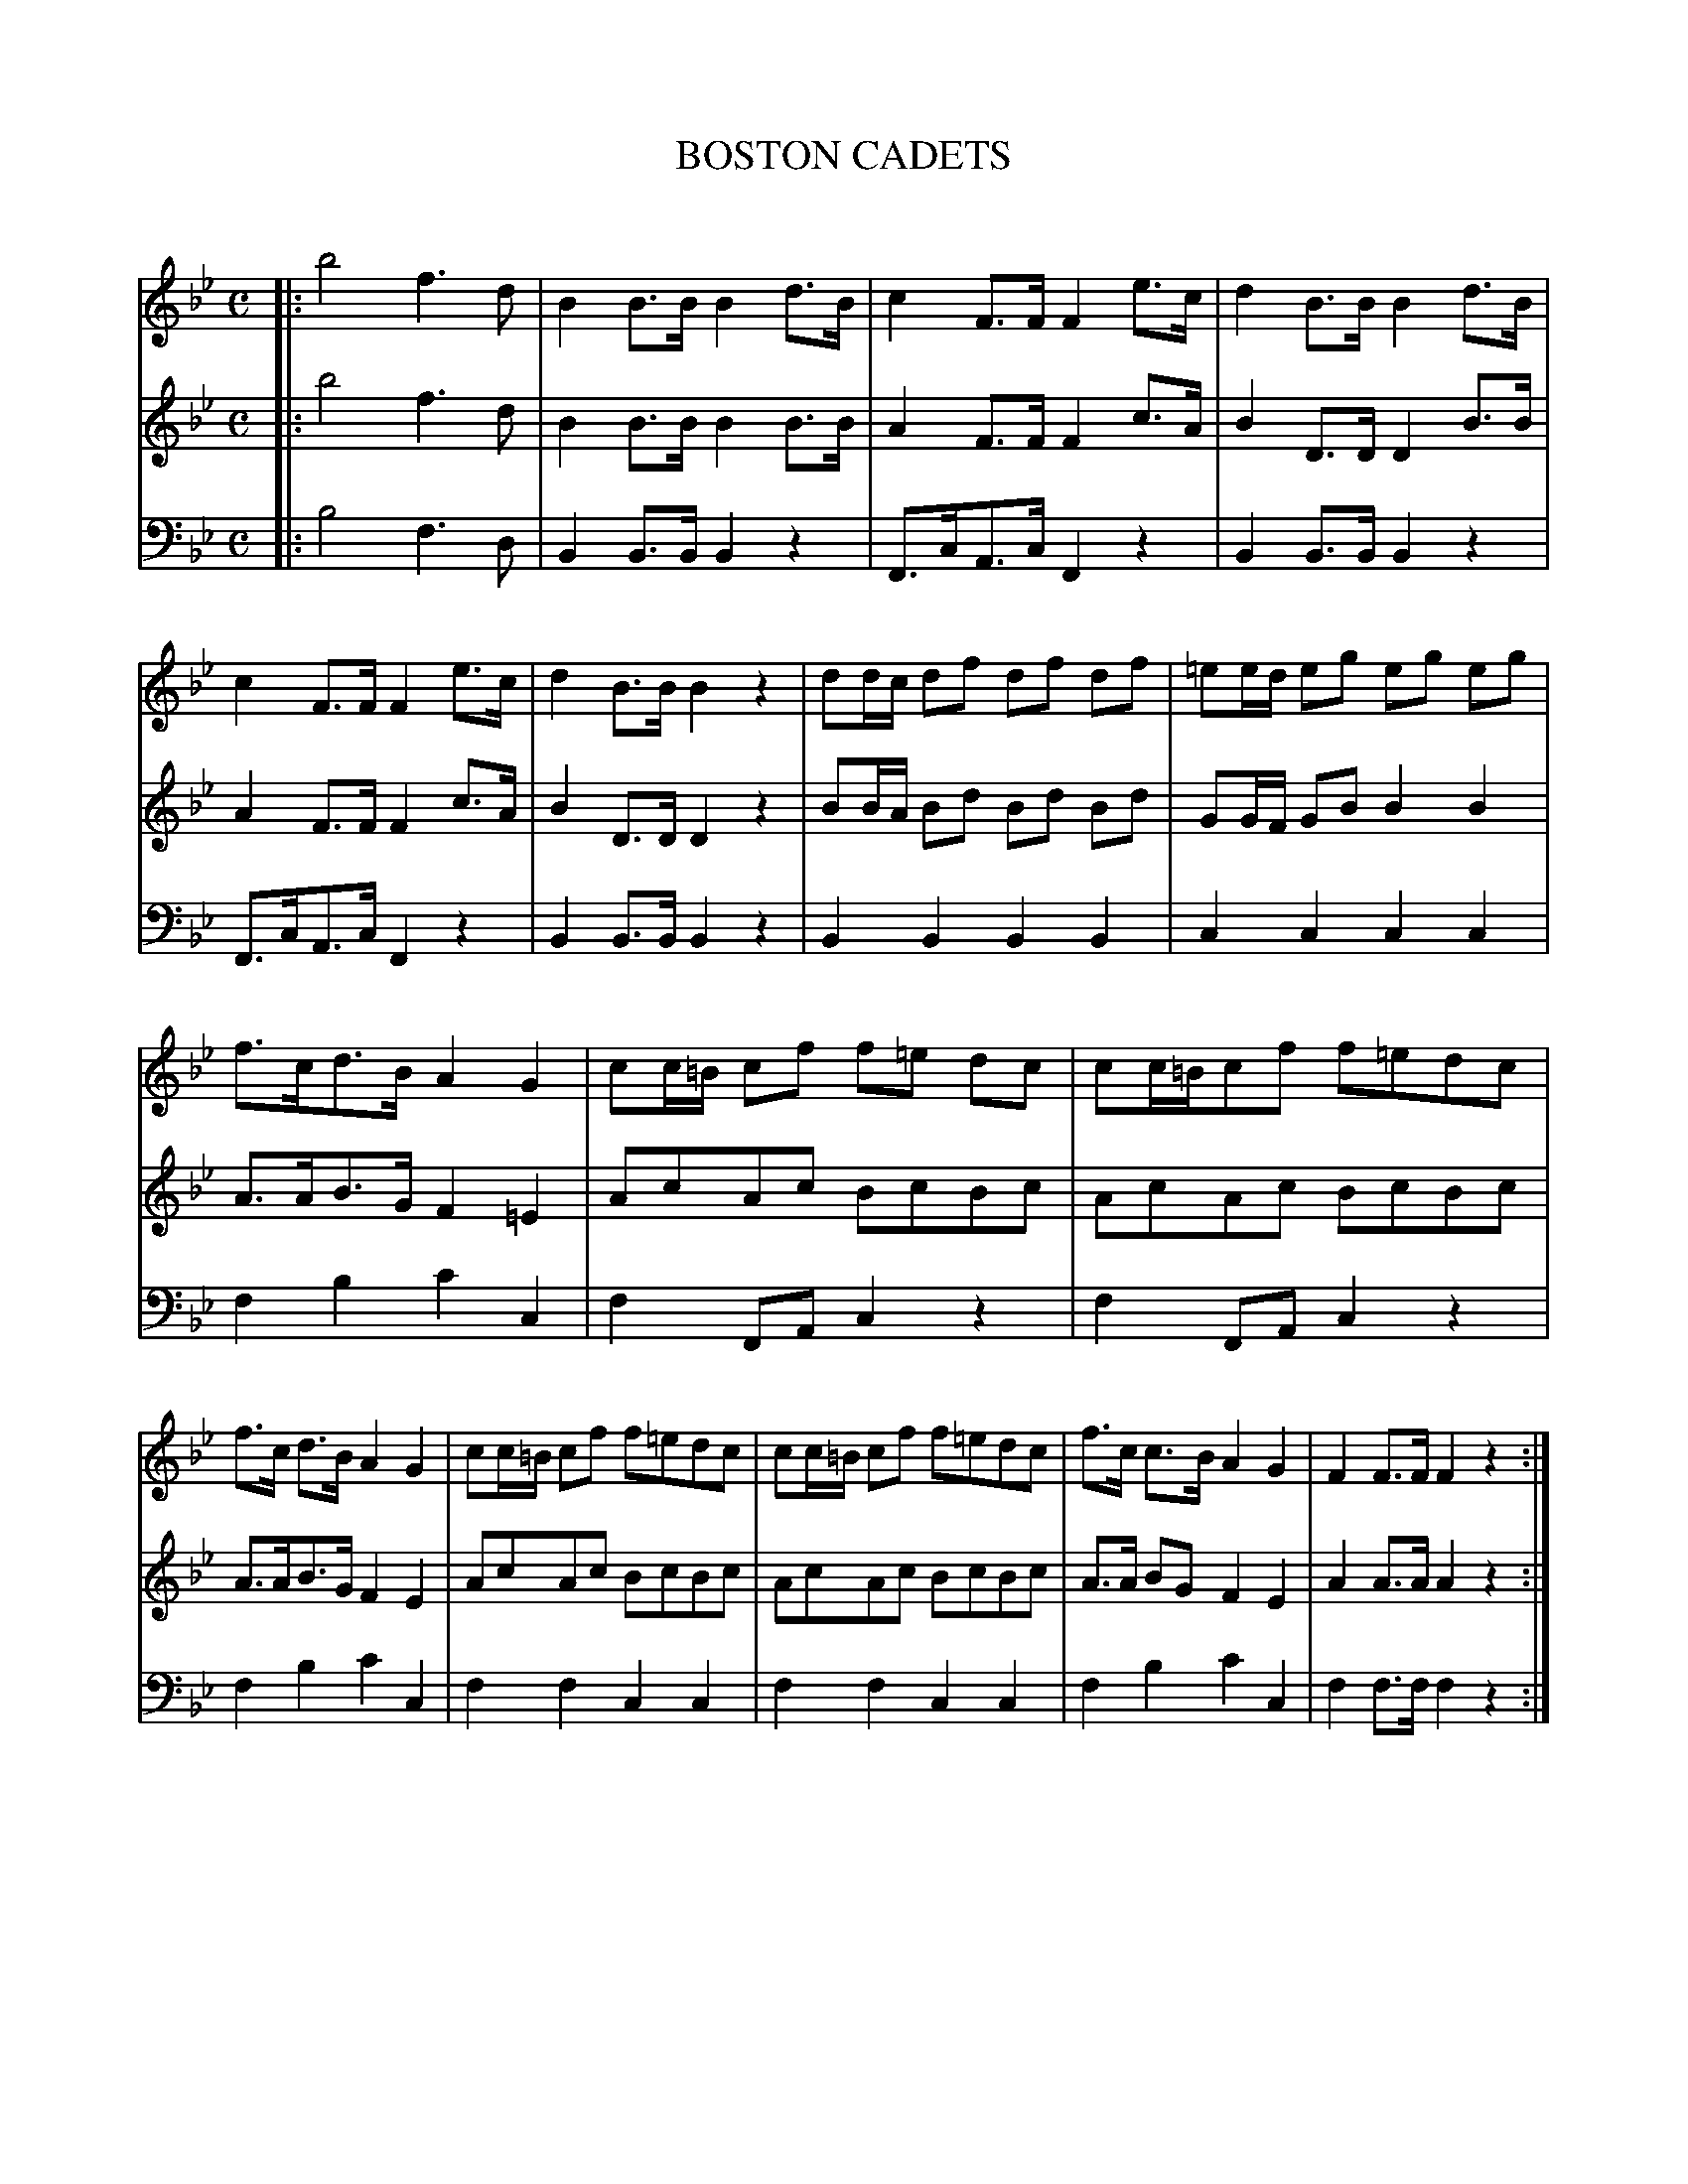 X: 10241
T: BOSTON CADETS
C:
%R: march
B: Elias Howe "The Musician's Companion" Part 1 1842 p.24,25 #1
S: http://imslp.org/wiki/The_Musician's_Companion_(Howe,_Elias)
Z: 2015 John Chambers <jc:trillian.mit.edu>
N: Added rests to last bar of 1st strain to fix the rhythm.
M: C
L: 1/8
K: Bb
% - - - - - - - - - - - - - - - - - - - - - - - - -
V: 1 staves=3
|:\
b4 f3d | B2B>B B2d>B | c2F>F F2e>c | d2B>B B2d>B |\
c2F>F F2e>c | d2B>B B2z2 | dd/c/ df df df | =ee/d/ eg eg eg |
f>cd>B A2G2 | cc/=B/ cf f=e dc | cc/=B/cf f=edc | f>c d>B A2G2 |\
cc/=B/ cf f=edc | cc/=B/ cf f=edc | f>c c>B A2G2 | F2F>F F2z2 :|
|:\
c2c>c c2d2 | .e2.d2 .c2.d2 | .e2.d2 .c2.d2 | .e2.d2 .c2 f/g/b |\
b4 f3d | B2B>B B2d>d | c2F>F F2e>e | d2B>B B2d>d |\
c2F>F F2e>e | d2B>B B2F2 |
B>ge>c A>af>d | B>bf>e c>c'a>f | b>fg>e d2c2 |: ff/=e/ fbbagf :|\
b>fg>e d2c2 |: ff/=e/ fbbagf :| b>f g>e d2c2 | B2B>B B2z2 :|
% - - - - - - - - - - - - - - - - - - - - - - - - -
V: 2
|:\
b4 f3d | B2B>B B2B>B | A2F>F F2c>A | B2D>D D2B>B |\
A2F>F F2c>A | B2D>D D2z2 | BB/A/ Bd Bd Bd | GG/F/ GB B2B2 |
A>AB>G F2=E2 | AcAc BcBc | AcAc BcBc | A>AB>G F2E2 |\
AcAc BcBc | AcAc BcBc | A>A BG F2E2 | A2A>A A2z2 :|
|:\
A2A>A A2B2 | .c2.B2.A2.B2 |.c2.B2.A2.B2 |.c2.B2.A2z2 |\
B4 F3D | B,2B,>B, B,2 B>B | A2F>F F2A>A | B2D>D D2z2 |\
A2F>F F2c>c | B2B>B B2z2 |
G2zG A2zA | B2zB c2zc | d2e>c B2A2 |: DFDF EFEF :|\
D>d e>c B2A2 |: DFDF EFEF :| D>d e>c B2A2 | B2B>B B2z2 :|
% - - - - - - - - - - - - - - - - - - - - - - - - -
V: 3 clef=bass middle=d
|:\
b4 f3d | B2B>B B2z2 | F>cA>c F2z2 | B2B>B B2z2 |
F>cA>c F2z2 | B2B>B B2z2 | B2B2 B2B2 | c2c2 c2c2 |
f2b2 c'2c2 | f2FA c2z2 | f2FA c2z2 | f2b2 c'2c2 |\
f2f2 c2c2 | f2f2 c2c2 | f2b2 c'2c2 | f2f>f f2z2 :|
|:\
f2f>f f2f2 | .f2.f2.f2.f2 | .f2.f2.f2.f2 | .f2.f2.f2z2 |\
b4 f3d | B2B>B B2z2 | F>A c>A F2z2 | B2B>B B2z2 |\
F>A c>A F2z2 | B2B>B B2z2 |
e2z=e f2zf | g2zg a2za | b2e2 f2z2 |: f2f2 f2f2 :|\
b2e2 f2F2 |: f2f2 f2f2 :| b2e2 f2F2 | B2B>B B2z2 :|
% - - - - - - - - - - - - - - - - - - - - - - - - -
